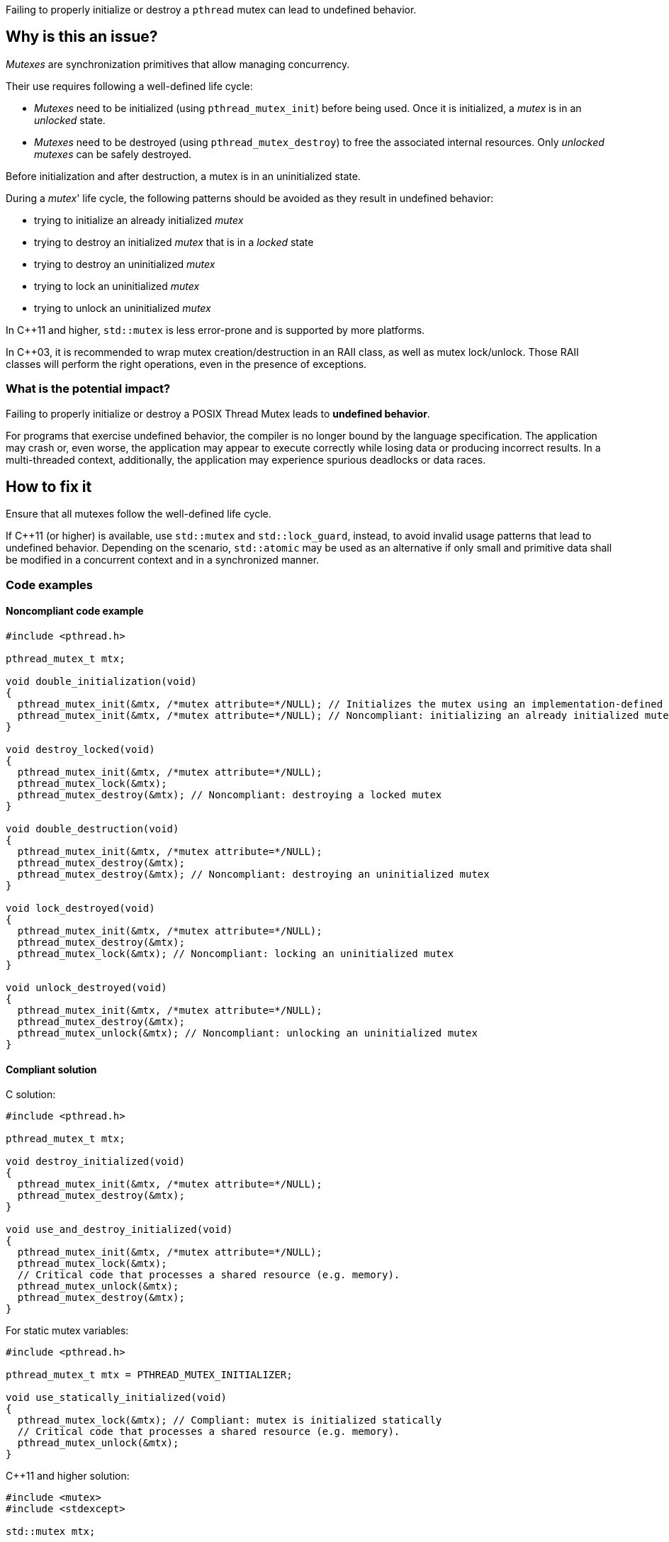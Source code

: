 Failing to properly initialize or destroy a `pthread` mutex can lead to undefined behavior.

== Why is this an issue?

_Mutexes_ are synchronization primitives that allow managing concurrency.

Their use requires following a well-defined life cycle:

* _Mutexes_ need to be initialized (using ``++pthread_mutex_init++``) before being used. Once it is initialized, a _mutex_ is in an _unlocked_ state.
* _Mutexes_ need to be destroyed (using ``++pthread_mutex_destroy++``) to free the associated internal resources. Only _unlocked_ _mutexes_ can be safely destroyed.

Before initialization and after destruction, a mutex is in an uninitialized state.

During a _mutex_' life cycle,
the following patterns should be avoided as they result in undefined behavior:

* trying to initialize an already initialized _mutex_
* trying to destroy an initialized _mutex_ that is in a _locked_ state
* trying to destroy an uninitialized _mutex_
* trying to lock an uninitialized _mutex_
* trying to unlock an uninitialized _mutex_

In {cpp}11 and higher, `std::mutex` is less error-prone and is supported by more platforms.

In {cpp}03, it is recommended to wrap mutex creation/destruction in an RAII class, as well as mutex lock/unlock. Those RAII classes will perform the right operations, even in the presence of exceptions.

=== What is the potential impact?

Failing to properly initialize or destroy a POSIX Thread Mutex leads to *undefined behavior*.

For programs that exercise undefined behavior, the compiler is no longer bound by the language specification.
The application may crash or, even worse, the application may appear to execute correctly while losing data or producing incorrect results.
In a multi-threaded context, additionally, the application may experience spurious deadlocks or data races.


== How to fix it

Ensure that all mutexes follow the well-defined life cycle.

If {cpp}11 (or higher) is available, use `std::mutex` and `std::lock_guard`, instead, to avoid invalid usage patterns that lead to undefined behavior.
Depending on the scenario, `std::atomic` may be used as an alternative if only small and primitive data shall be modified in a concurrent context and in a synchronized manner.


=== Code examples

==== Noncompliant code example

[source,c]
----
#include <pthread.h>

pthread_mutex_t mtx;

void double_initialization(void)
{
  pthread_mutex_init(&mtx, /*mutex attribute=*/NULL); // Initializes the mutex using an implementation-defined default attribute.
  pthread_mutex_init(&mtx, /*mutex attribute=*/NULL); // Noncompliant: initializing an already initialized mutex
}

void destroy_locked(void)
{
  pthread_mutex_init(&mtx, /*mutex attribute=*/NULL);
  pthread_mutex_lock(&mtx);
  pthread_mutex_destroy(&mtx); // Noncompliant: destroying a locked mutex
}

void double_destruction(void)
{
  pthread_mutex_init(&mtx, /*mutex attribute=*/NULL);
  pthread_mutex_destroy(&mtx);
  pthread_mutex_destroy(&mtx); // Noncompliant: destroying an uninitialized mutex
}

void lock_destroyed(void)
{
  pthread_mutex_init(&mtx, /*mutex attribute=*/NULL);
  pthread_mutex_destroy(&mtx);
  pthread_mutex_lock(&mtx); // Noncompliant: locking an uninitialized mutex
}

void unlock_destroyed(void)
{
  pthread_mutex_init(&mtx, /*mutex attribute=*/NULL);
  pthread_mutex_destroy(&mtx);
  pthread_mutex_unlock(&mtx); // Noncompliant: unlocking an uninitialized mutex
}
----


==== Compliant solution

C solution:

[source,c]
----
#include <pthread.h>

pthread_mutex_t mtx;

void destroy_initialized(void)
{
  pthread_mutex_init(&mtx, /*mutex attribute=*/NULL);
  pthread_mutex_destroy(&mtx);
}

void use_and_destroy_initialized(void)
{
  pthread_mutex_init(&mtx, /*mutex attribute=*/NULL);
  pthread_mutex_lock(&mtx);
  // Critical code that processes a shared resource (e.g. memory).
  pthread_mutex_unlock(&mtx);
  pthread_mutex_destroy(&mtx);
}
----

For static mutex variables:

[source,c]
----
#include <pthread.h>

pthread_mutex_t mtx = PTHREAD_MUTEX_INITIALIZER;

void use_statically_initialized(void)
{
  pthread_mutex_lock(&mtx); // Compliant: mutex is initialized statically
  // Critical code that processes a shared resource (e.g. memory).
  pthread_mutex_unlock(&mtx);
}
----

{cpp}11 and higher solution:

[source,cpp]
----
#include <mutex>
#include <stdexcept>

std::mutex mtx;

void use_lock_guard(bool condition) {
  std::lock_guard<std::mutex> lock(mtx);
  // Critical code that processes a shared resource (e.g. memory).
  if (condition) {
    // Compliant: mutex will unlock automatically even in case of an exception
    throw std::invalid_argument("Expected false");
  }
  // Compliant: mutex will unlock automatically at the end of the scope
}
----

{cpp}03 solution:

[source,cpp]
----
#include <pthread.h>

pthread_mutex_t mtx;

class Mutex {
public:
  Mutex(pthread_mutex_t* mtx) : pmtx(mtx) {
    pthread_mutex_init(pmtx, /*mutex attribute=*/NULL);
  }
  ~Mutex() {
    pthread_mutex_destroy(pmtx);
  }
  pthread_mutex_t* pmtx;
private:
  // Disallow copy operations to avoid double-free issues.
  Mutex(Mutex const& other);
  Mutex& operator=(Mutex const& other);
};

struct LockGuard {
  LockGuard(Mutex &m) : mtx(m) {
    pthread_mutex_lock(mtx.pmtx);
  }
  ~LockGuard() {
    pthread_mutex_unlock(mtx.pmtx);
  }
  Mutex &mtx;
};

void destroy_initialized()
{
  Mutex m(&mtx);
  // Compliant: mtx will be properly initialized and destroyed
}

void use_and_destroy_initialized()
{
  Mutex m(&mtx);
  {
    LockGuard lock(m);
    // Critical code that processes a shared resource (e.g. memory).
    // Compliant: mutex will unlock automatically at the end of the scope
  }
  // Compliant: mtx will be destroyed properly
}
----

== Resources

=== Documentation

* The Open Group - https://pubs.opengroup.org/onlinepubs/9699919799/functions/pthread_mutex_init.html[``++pthread_mutex_init++``, ``++pthread_mutex_destroy++``]
* {cpp} reference - https://en.cppreference.com/w/cpp/atomic/atomic[``++std::atomic++``]
* {cpp} reference - https://en.cppreference.com/w/cpp/thread/lock_guard[``++std::lock_guard++``]
* {cpp} reference - https://en.cppreference.com/w/cpp/thread/mutex[``++std::mutex++``]

=== Conference presentations

* CppCon 2020 - https://youtu.be/A7sVFJLJM-A?si=v76jhmv3XnHExZYU[An Introduction to Multithreading in {cpp}20]

=== Related rules

* S5486 enforces the proper locking and unlocking of `pthread` mutexes.
* S5489 enforces unlocking multiple held `pthread` mutexes in reverse order.


ifdef::env-github,rspecator-view[]
'''
== Comments And Links
(visible only on this page)

=== on 13 Oct 2023, Arseniy Zaostrovnykh wrote:

(Tomek's suggestion)As a further improvement possibility
"Going the extra mile" could explain how the modern ({cpp}17, {cpp}20) std::locks are implemented so that people could reimplement them in {cpp}11 if necessary.

=== relates to: S5486

=== relates to: S5489

=== is related to: S5486

=== is related to: S5489

=== on 6 Nov 2019, 23:33:11 Loïc Joly wrote:
\[~geoffray.adde] Can you please review my changes?

endif::env-github,rspecator-view[]
